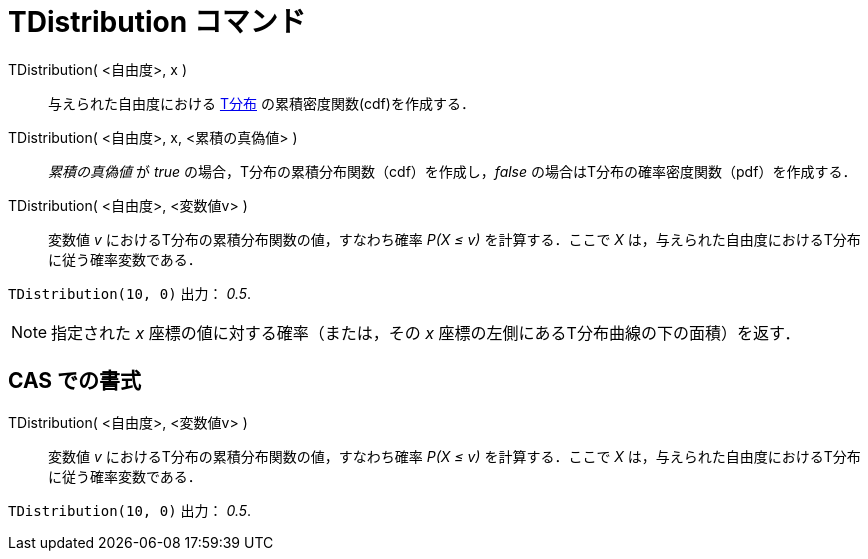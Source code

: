 = TDistribution コマンド
:page-en: commands/TDistribution
ifdef::env-github[:imagesdir: /ja/modules/ROOT/assets/images]

TDistribution( <自由度>, x )::
  与えられた自由度における https://ja.wikipedia.org/T%E5%88%86%E5%B8%83[T分布] の累積密度関数(cdf)を作成する．
TDistribution( <自由度>, x, <累積の真偽値> )::
  _累積の真偽値_ が _true_ の場合，T分布の累積分布関数（cdf）を作成し，_false_
  の場合はT分布の確率密度関数（pdf）を作成する．
TDistribution( <自由度>, <変数値v> )::
  変数値 _v_ におけるT分布の累積分布関数の値，すなわち確率 _P(X ≤ v)_ を計算する．ここで _X_
  は，与えられた自由度におけるT分布に従う確率変数である．

[EXAMPLE]
====

`++TDistribution(10, 0)++` 出力： _0.5_.

====

[NOTE]
====

指定された _x_ 座標の値に対する確率（または，その _x_ 座標の左側にあるT分布曲線の下の面積）を返す．

====

== CAS での書式

TDistribution( <自由度>, <変数値v> )::
  変数値 _v_ におけるT分布の累積分布関数の値，すなわち確率 _P(X ≤ v)_ を計算する．ここで _X_
  は，与えられた自由度におけるT分布に従う確率変数である．

[EXAMPLE]
====

`++TDistribution(10, 0)++` 出力： _0.5_.

====

